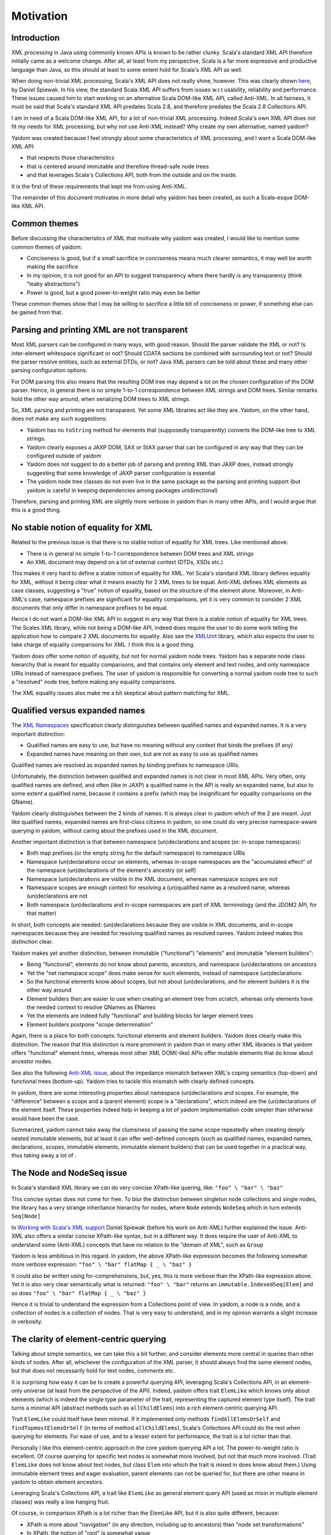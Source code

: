==========
Motivation
==========

Introduction
============

XML processing in Java using commonly known APIs is known to be rather clunky. Scala's standard XML API therefore initially came as
a welcome change. After all, at least from my perspective, Scala is a far more expressive and productive language than Java,
so this should at least to some extent hold for Scala's XML API as well.

When doing non-trivial XML processing, Scala's XML API does not really shine, however. This was clearly shown
here_, by Daniel Spiewak. In his view, the standard Scala XML API suffers from issues w.r.t usability, reliability and
performance. These issues caused him to start working on an alternative Scala DOM-like XML API, called Anti-XML.
In all fairness, it must be said that Scala's standard XML API predates Scala 2.8, and therefore predates the Scala 2.8 Collections
API.

I am in need of a Scala DOM-like XML API, for a lot of non-trivial XML processing. Indeed Scala's own XML API does
not fit my needs for XML processing, but why not use Anti-XML instead? Why create my own alternative, named yaidom?

Yaidom was created because I feel strongly about some characteristics of XML processing, and I want a Scala DOM-like XML API:

* that respects those characteristics
* that is centered around immutable and therefore thread-safe node trees
* and that leverages Scala's Collections API, both from the outside and on the inside.

It is the first of these requirements that kept me from using Anti-XML.

The remainder of this document motivates in more detail why yaidom has been created, as such a Scala-esque DOM-like XML API.

.. _here: http://anti-xml.org/

Common themes
=============

Before discussing the characteristics of XML that motivate why yaidom was created, I would like to mention some common themes
of yaidom:

* Conciseness is good, but if a small sacrifice in conciseness means much clearer semantics, it may well be worth making the sacrifice
* In my opinion, it is not good for an API to suggest transparency where there hardly is any transparency (think "leaky abstractions")
* Power is good, but a good power-to-weight ratio may even be better

These common themes show that I may be willing to sacrifice a little bit of conciseness or power, if something else can be
gained from that.

Parsing and printing XML are not transparent
============================================

Most XML parsers can be configured in many ways, with good reason. Should the parser validate the XML or not?
Is inter-element whitespace significant or not? Should CDATA sections be combined with surrounding text or not?
Should the parser resolve entities, such as external DTDs, or not? Java XML parsers can be told about these and
many other parsing configuration options.

For DOM parsing this also means that the resulting DOM tree may depend a lot on the chosen configuration of the DOM parser.
Hence, in general there is no simple 1-to-1 correspondence between XML strings and DOM trees. Similar remarks hold the
other way around, when serializing DOM trees to XML strings.

So, XML parsing and printing are not transparent. Yet some XML libraries act like they are. Yaidom, on the other hand,
does not make any such suggestions:

* Yaidom has no ``toString`` method for elements that (supposedly transparently) converts the DOM-like tree to XML strings.
* Yaidom clearly exposes a JAXP DOM, SAX or StAX parser that can be configured in any way that they can be configured outside of yaidom
* Yaidom does not suggest to do a better job of parsing and printing XML than JAXP does, instead strongly suggesting that some knowledge of JAXP parser configuration is essential
* The yaidom node tree classes do not even live in the same package as the parsing and printing support (but yaidom is careful in keeping dependencies among packages unidirectional)

Therefore, parsing and printing XML are slightly more verbose in yaidom than in many other APIs, and I would argue that this
is a good thing.

No stable notion of equality for XML
====================================

Related to the previous issue is that there is no stable notion of equality for XML trees. Like mentioned above:

* There is in general no simple 1-to-1 correspondence between DOM trees and XML strings
* An XML document may depend on a lot of external context (DTDs, XSDs etc.)

This makes it very hard to define a stable notion of equality for XML. Yet Scala's standard XML library defines equality for
XML, without it being clear what it means exactly for 2 XML trees to be equal. Anti-XML defines XML elements as case classes,
suggesting a "true" notion of equality, based on the structure of the element alone. Moreover, in Anti-XML's case, namespace prefixes
are significant for equality comparisons, yet it is very common to consider 2 XML documents that only differ in namespace
prefixes to be equal.

Hence I do not want a DOM-like XML API to suggest in any way that there is a stable notion of equality for XML trees.
The Scales XML library, while not being a DOM-like API, indeed does require the user to do some work telling the application how to
compare 2 XML documents for equality. Also see the XMLUnit_ library, which also expects the user to take charge of equality comparisons
for XML. I think this is a good thing.

Yaidom does offer some notion of equality, but not for normal yaidom node trees. Yaidom has a separate node class hierarchy
that is meant for equality comparisons, and that contains only element and text nodes, and only namespace URIs instead of
namespace prefixes. The user of yaidom is responsible for converting a normal yaidom node tree to such a "resolved" node tree,
before making any equality comparisons.

The XML equality issues also make me a bit skeptical about pattern matching for XML.

.. _XMLUnit: http://xmlunit.sourceforge.net/

Qualified versus expanded names
===============================

The `XML Namespaces`_ specification clearly distinguishes between qualified names and expanded names. It is a very important
distinction:

* Qualified names are easy to use, but have no meaning without any context that binds the prefixes (if any)
* Expanded names have meaning on their own, but are not as easy to use as qualified names

Qualified names are resolved as expanded names by binding prefixes to namespace URIs.

Unfortunately, the distinction between qualified and expanded names is not clear in most XML APIs. Very often, only
qualified names are defined, and often (like in JAXP) a qualified name in the API is really an expanded name, but also to some
extent a qualified name, because it contains a prefix (which may be insignificant for equality comparisons on the QName).

Yaidom clearly distinguishes between the 2 kinds of names. It is always clear in yaidom which of the 2 are meant.
Just like qualified names, expanded names are first-class citizens in yaidom, so one could do very precise namespace-aware
querying in yaidom, without caring about the prefixes used in the XML document.

Another important distinction is that between namespace (un)declarations and scopes (or: in-scope namespaces):

* Both map prefixes (or the empty string for the default namespace) to namespace URIs
* Namespace (un)declarations occur on elements, whereas in-scope namespaces are the "accumulated effect" of the namespace (un)declarations of the element's ancestry (or self) 
* Namespace (un)declarations are visible in the XML document, whereas namespace scopes are not
* Namespace scopes are enough context for resolving a (un)qualified name as a resolved name, whereas (un)declarations are not
* Both namespace (un)declarations and in-scope namespaces are part of XML terminology (and the JDOM2 API, for that matter)

In short, both concepts are needed: (un)declarations because they are visible in XML documents, and in-scope namespaces because
they are needed for resolving qualified names as resolved names. Yaidom indeed makes this distinction clear.

Yaidom makes yet another distinction, between immutable ("functional") "elements" and immutable "element builders":

* Being "functional", elements do not know about parents, ancestors, and namespace (un)declarations on ancestors
* Yet the "net namespace scope" does make sense for such elements, instead of namespace (un)declarations
* So the functional elements know about scopes, but not about (un)declarations, and for element builders it is the other way around
* Element builders then are easier to use when creating an element tree from scratch, whereas only elements have the needed context to resolve QNames as ENames
* Yet the elements are indeed fully "functional" and building blocks for larger element trees
* Element builders postpone "scope determination"

Again, there is a place for both concepts: functional elements and element builders. Yaidom does clearly make this distinction.
The reason that this distinction is more prominent in yaidom than in many other XML libraries is that yaidom offers "functional"
element trees, whereas most other XML DOM(-like) APIs offer mutable elements that do know about ancestor nodes.

See also the following `Anti-XML issue`_, about the impedance mismatch between XML's coping semantics (top-down) and functional
trees (bottom-up). Yaidom tries to tackle this mismatch with clearly defined concepts.

In yaidom, there are some interesting properties about namespace (un)declarations and scopes. For example, the "difference"
between a scope and a (parent element) scope is a "declarations", which indeed are the (un)declarations of the element itself.
These properties indeed help in keeping a lot of yaidom implementation code simpler than otherwise would have been the case.

Summarized, yaidom cannot take away the clumsiness of passing the same scope repeatedly when creating deeply nested immutable elements,
but at least it can offer well-defined concepts (such as qualified names, expanded names, declarations, scopes, immutable
elements, immutable element builders) that can be used together in a practical way, thus taking away a lot of .

.. _`XML Namespaces`: http://www.w3.org/TR/REC-xml-names/
.. _`Anti-XML issue`: https://github.com/djspiewak/anti-xml/issues/78

The Node and NodeSeq issue
==========================

In Scala's standard XML library we can do very concise XPath-like quering, like:
``"foo" \ "bar" \ "baz"``

This concise syntax does not come for free. To blur the distinction between singleton node collections and single nodes,
the library has a very strange inheritance hierarchy for nodes, where ``Node`` extends ``NodeSeq`` which in turn extends
``Seq[Node]``

In `Working with Scala's XML support`_ Daniel Spiewak (before his work on Anti-XML) further explained the issue. Anti-XML
also offers a similar concise XPath-like syntax, but in a different way. It does require the user of Anti-XML to understand
some (Anti-XML) concepts that have no relation to the "domain of XML", such as ``Group``

Yaidom is less ambitious in this regard. In yaidom, the above XPath-like expression becomes the following somewhat more verbose expression:
``"foo" \ "bar" flatMap { _ \ "baz" }``

It could also be written using for-comprehensions, but, yes, this is more verbose than the XPath-like expression above.
Yet it is also very clear semantically what is returned:
``"foo" \ "bar"``
returns an ``immutable.IndexedSeq[Elem]`` and so does
``"foo" \ "bar" flatMap { _ \ "baz" }``

Hence it is trivial to understand the expression from a Collections point of view. In yaidom, a node is a node, and a collection
of nodes is a collection of nodes. That is very easy to understand, and in my opinion warrants a slight increase in verbosity.

.. _`Working with Scala's XML support`: http://www.codecommit.com/blog/scala/working-with-scalas-xml-support

The clarity of element-centric querying
=======================================

Talking about simple semantics, we can take this a bit further, and consider elements more central in queries than other kinds
of nodes. After all, whichever the configuration of the XML parser, it should always find the same element nodes, but that does not
necessarily hold for text nodes, comments etc.

It is surprising how easy it can be to create a powerful querying API, leveraging Scala's Collections API, in an element-only
universe (at least from the perspective of the API). Indeed, yaidom offers trait ``ElemLike`` which knows only about elements
(which is indeed the single type parameter of the trait, representing the captured element type itself). The trait turns a minimal
API (abstract methods such as ``allChildElems``) into a rich element-centric querying API.

Trait ``ElemLike`` could itself have been minimal. If it implemented only methods ``findAllElemsOrSelf`` and ``findTopmostElemsOrSelf``
(in terms of method ``allChildElems``), Scala's Collections API could do the rest when querying for elements. For ease of use,
and to a lesser extent for performance, the trait is a lot richer than that.

Personally I like this element-centric approach in the core yaidom querying API a lot. The power-to-weight ratio is excellent.
Of course querying for specific text nodes is somewhat more involved, but not that much more involved. (Trait ``ElemLike`` does not
know about text nodes, but class ``Elem`` into which the trait is mixed in does know about them.) Using immutable element trees and
eager evaluation, parent elements can not be queried for, but there are other means in yaidom to obtain element ancestors.

Leveraging Scala's Collections API, a trait like ``ElemLike`` as general element query API (used as mixin in multiple element classes)
was really a low hanging fruit.

Of course, in comparison XPath is a lot richer than the ElemLike API, but it is also quite different, because:

* XPath is more about "navigation" (in any direction, including up to ancestors) than "node set transformations"
* In XPath, the notion of "root" is somewhat vague
* XPath is not mainly about element nodes, but other kinds of nodes (including attribute nodes) as well
* XPath blurs the distinction between singleton node collections and the single nodes themselves
* There is a lot of (implicit) existential quantification in XPath
* XPath 2.0 even leverages the very complex XML Schema type system

The yaidom "query language" ``ElemLike`` is trivial in comparison, but still quite powerful for its size.

The semantics of queries in yaidom are very easy to understand, and very close to Scala's Collections API, and these are "traits" that
I value very much. It is not often that I long for the power of XPath (or even XQuery) instead of yaidom's ``ElemLike`` API.

No correctness at all costs
===========================

Yaidom does not try to achieve "correctness" at all costs. What is correctness anyway, if some parts of XML technology do not go
well with other ones? Case in point: DTDs and namespaces. Other case in point: different XML specs with different angles on what
XML "is". The XML spec takes more of an "XML-as-text-obeying-XML-rules" approach, whereas the InfoSet spec takes more of an
"XML-as-node-tree" approach (like DOM).

Hence yaidom makes some pragmatics choices, such as:

* For ease of use, attributes in yaidom are not nodes
* Namespace declarations in yaidom are not attributes (avoiding the conceptual circularity between namespace declarations and attributes with namespaces)
* Namespace undeclarations are allowed in yaidom, even if the XML version is 1.0

No completeness at all costs
============================

Yaidom certainly does not try to achieve "completeness" at all costs. Whereas namespaces are first-class citizens in yaidom, DTDs are
not. Yaidom has no API for modelling DTDs. Of course the XML parser can still be configured to validate the XML against a DTD, or to
use a DTD for resolving some entity, but beyond that yaidom itself does not provide any support for DTDs. This is just one example
of yaidom deliberately sacrificing "completeness".

The need for good interop with JAXP
===================================

It was mentioned above that parsing and printing XML is not transparent, and that yaidom does not suggest to do a better job than
JAXP in that regard. On the contrary, yaidom requires the user to choose a DOM, SAX or StAX based XML parser or printer, and encourages
parser/printer configuration like you would typically do when using JAXP directly.

Inspired by the Spring framework "template" classes, yaidom does make the use of JAXP underneath a bit easier, yet without taking away
any control from the user.

Conclusion
==========

I wanted a Scala-esque DOM-like XML library, centered around immutable thread-safe nodes. I also wanted that library to be somewhat
less ambitious and more "pessimistic" than existing alternatives, such as the standard Scala XML library or Anti-XML. Moreover, I
wanted the library to be sufficiently ease to use for XML scripting tasks (powered by Scala Collections). Hence, I created yaidom.

By the way, in one way yaidom is pretty optimistic, namely the availability of (heap) memory. Maybe in Scala 2.10, with the help of
SIP-15 (value classes), yaidom can become more memory-efficient.

In summary, yaidom fits my XML processing needs better than the alternatives. That's why I created it. I would like it to be(come)
useful to others as well (and/or to at least have some influence on the future of XML processing in Scala, if I may dream about that).
